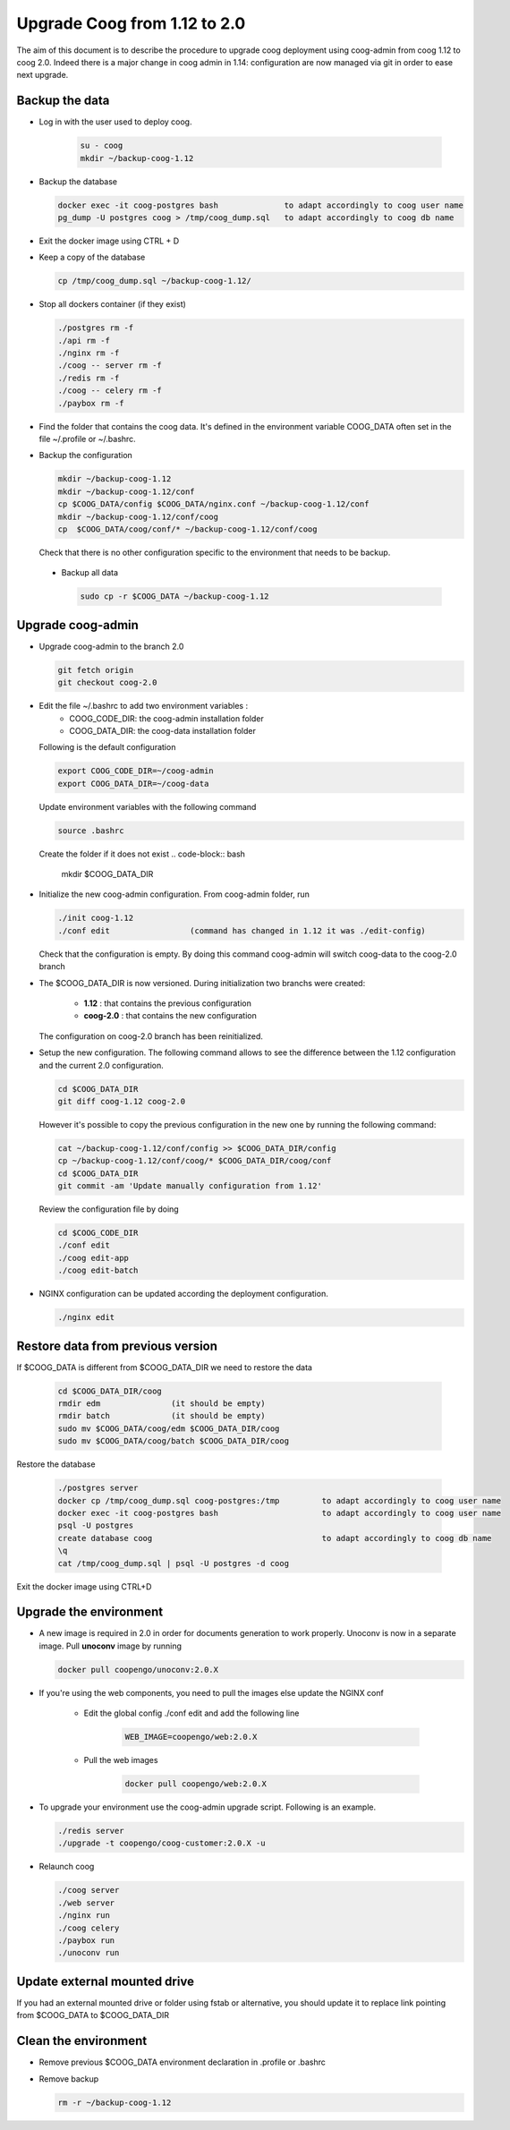 Upgrade Coog from 1.12 to 2.0
=============================

The aim of this document is to describe the procedure to upgrade coog 
deployment using coog-admin from coog 1.12 to coog 2.0. Indeed there is a major 
change in coog admin in 1.14: configuration are now managed via git in order to 
ease next upgrade.

Backup the data
-------------------------
- Log in with the user used to deploy coog.

   .. code-block:: bash
  	
  	su - coog	
  	mkdir ~/backup-coog-1.12
	
- Backup the database
 
  .. code-block:: bash
  	
  	docker exec -it coog-postgres bash   		to adapt accordingly to coog user name
  	pg_dump -U postgres coog > /tmp/coog_dump.sql	to adapt accordingly to coog db name
       
- Exit the docker image using CTRL + D

- Keep a copy of the database
 
  .. code-block:: bash
    
    cp /tmp/coog_dump.sql ~/backup-coog-1.12/
    	
- Stop all dockers container (if they exist)

  .. code-block:: bash
  	
	./postgres rm -f
	./api rm -f
	./nginx rm -f
	./coog -- server rm -f
	./redis rm -f
	./coog -- celery rm -f
	./paybox rm -f
 
- Find the folder that contains the coog data. It's defined in the 
  environment variable COOG_DATA often set in the file ~/.profile or 
  ~/.bashrc.

- Backup the configuration

  .. code-block:: bash
	
	mkdir ~/backup-coog-1.12
	mkdir ~/backup-coog-1.12/conf
	cp $COOG_DATA/config $COOG_DATA/nginx.conf ~/backup-coog-1.12/conf
	mkdir ~/backup-coog-1.12/conf/coog
	cp  $COOG_DATA/coog/conf/* ~/backup-coog-1.12/conf/coog

  Check that there is no other configuration specific to the environment that 
  needs to be backup.
  
 - Backup all data
 
   .. code-block:: bash
   
   	sudo cp -r $COOG_DATA ~/backup-coog-1.12

Upgrade coog-admin
------------------
- Upgrade coog-admin to the branch 2.0

  .. code-block:: bash
	
	git fetch origin
	git checkout coog-2.0

- Edit the file ~/.bashrc to add two environment variables :
	- COOG_CODE_DIR: the coog-admin installation folder 
	- COOG_DATA_DIR: the coog-data installation folder

  Following is the default configuration

  .. code-block:: bash
	
	export COOG_CODE_DIR=~/coog-admin
	export COOG_DATA_DIR=~/coog-data

  Update environment variables with the following command

  .. code-block:: bash

    source .bashrc 

  Create the folder if it does not exist
  .. code-block:: bash
  	mkdir $COOG_DATA_DIR
	
- Initialize the new coog-admin configuration. From coog-admin folder, run

  .. code-block:: bash
	
    ./init coog-1.12
    ./conf edit			(command has changed in 1.12 it was ./edit-config)

  Check that the configuration is empty. By doing this command coog-admin will 
  switch coog-data to the coog-2.0 branch

- The $COOG_DATA_DIR is now versioned. During initialization two branchs were 
  created:

	- **1.12** : that contains the previous configuration 
	- **coog-2.0** : that contains the new configuration

  The configuration on coog-2.0 branch has been reinitialized.

- Setup the new configuration. The following command allows to see the 
  difference between the 1.12 configuration and the current 2.0 configuration.

  .. code-block:: bash
	
    cd $COOG_DATA_DIR
    git diff coog-1.12 coog-2.0

  However it's possible to copy the previous configuration in the new one by 
  running the following command:

  .. code-block:: bash

  	cat ~/backup-coog-1.12/conf/config >> $COOG_DATA_DIR/config
  	cp ~/backup-coog-1.12/conf/coog/* $COOG_DATA_DIR/coog/conf
  	cd $COOG_DATA_DIR
  	git commit -am 'Update manually configuration from 1.12'

  Review the configuration file by doing 

  .. code-block:: bash

  	cd $COOG_CODE_DIR
	./conf edit
  	./coog edit-app
  	./coog edit-batch

- NGINX configuration can be updated according the deployment configuration.

  .. code-block:: bash
	 
    ./nginx edit

Restore data from previous version
----------------------------------

If $COOG_DATA is different from $COOG_DATA_DIR we need to restore the data

  .. code-block:: bash
  
  	cd $COOG_DATA_DIR/coog
	rmdir edm		(it should be empty)
	rmdir batch		(it should be empty)
	sudo mv $COOG_DATA/coog/edm $COOG_DATA_DIR/coog
	sudo mv $COOG_DATA/coog/batch $COOG_DATA_DIR/coog
	
Restore the database

  .. code-block:: bash
  
  	./postgres server
	docker cp /tmp/coog_dump.sql coog-postgres:/tmp		to adapt accordingly to coog user name
	docker exec -it coog-postgres bash			to adapt accordingly to coog user name
	psql -U postgres
	create database coog					to adapt accordingly to coog db name
	\q
	cat /tmp/coog_dump.sql | psql -U postgres -d coog

Exit the docker image using CTRL+D

Upgrade the environment
-------------------------

- A new image is required in 2.0 in order for documents generation to work 
  properly. Unoconv is now in a separate image. Pull **unoconv** image by 
  running

  .. code-block:: bash

    docker pull coopengo/unoconv:2.0.X
    
- If you're using the web components, you need to pull the images else update the NGINX conf

	- Edit the global config ./conf edit and add the following line

		.. code-block:: bash

			WEB_IMAGE=coopengo/web:2.0.X

	- Pull the web images

		.. code-block:: bash

			docker pull coopengo/web:2.0.X
			
- To upgrade your environment use the coog-admin upgrade script. Following 
  is an example.

  .. code-block:: bash
  
	./redis server
  	./upgrade -t coopengo/coog-customer:2.0.X -u
	
- Relaunch coog

  .. code-block:: bash
	
	./coog server
	./web server
	./nginx run
	./coog celery
	./paybox run
	./unoconv run

Update external mounted drive
-----------------------------
If you had an external mounted drive or folder using fstab or alternative, you should update it to replace link pointing from $COOG_DATA to $COOG_DATA_DIR

Clean the environment
------------------------
- Remove previous $COOG_DATA environment declaration in .profile or .bashrc

- Remove backup

  .. code-block:: bash
	
	rm -r ~/backup-coog-1.12
